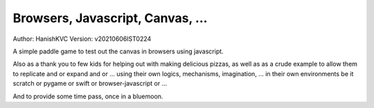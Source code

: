 ###################################
Browsers, Javascript, Canvas, ...
###################################
Author: HanishKVC
Version: v20210606IST0224

A simple paddle game to test out the canvas in browsers using javascript.

Also as a thank you to few kids for helping out with making delicious pizzas,
as well as as a crude example to allow them to replicate and or expand and or ...
using their own logics, mechanisms, imagination, ... in their own environments be
it scratch or pygame or swift or browser-javascript or ...

And to provide some time pass, once in a bluemoon.


